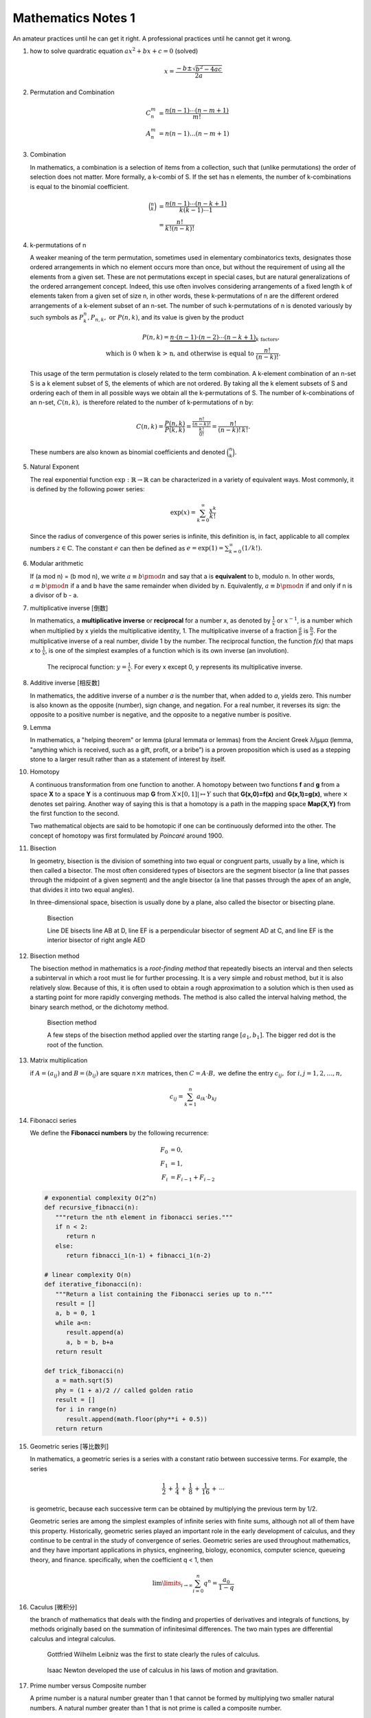 *******************
Mathematics Notes 1
*******************

An amateur practices until he can get it right. 
A professional practices until he cannot get it wrong.

#. how to solve quardratic equation :math:`ax^2 + bx + c = 0` (solved)
   
   .. math::

      x = \frac{-b \pm \sqrt{b^2 - 4ac}}{2a}

#. Permutation and Combination

   .. math::
   
      C_n^m &= \frac{n(n-1) \cdots (n-m+1)}{m!}  \\
      A_n^m &=  n(n-1) \ldots (n-m+1)

#. Combination 
   
   In mathematics, a combination is a selection of items from a collection, 
   such that (unlike permutations) the order of selection does not matter. 
   More formally, a k-combi
   of S. If the set has n elements, the number of k-combinations is equal to 
   the binomial coefficient.

   .. math::

      {\binom {n}{k}} &= {\frac {n(n-1)\dotsb (n-k+1)}{k(k-1)\dotsb 1}} \\
                      &= {\frac {n!}{k!(n-k)!}}

#. k-permutations of n

   A weaker meaning of the term permutation, sometimes used in elementary combinatorics texts, 
   designates those ordered arrangements in which no element occurs more than once, but without 
   the requirement of using all the elements from a given set. These are not permutations except 
   in special cases, but are natural generalizations of the ordered arrangement concept. 
   Indeed, this use often involves considering arrangements of a fixed length k of elements 
   taken from a given set of size n, in other words, these k-permutations of n are the different 
   ordered arrangements of a k-element subset of an n-set. The number of such k-permutations of n 
   is denoted variously by such symbols as :math:`P_{k}^{n}, P_{n,k}, \text{ or } P(n,k)`, and 
   its value is given by the product
   
   .. math::
   
      P(n,k) = \underbrace {n\cdot (n-1)\cdot (n-2)\cdots (n-k+1)} _{k\ \mathrm {factors} }, \\
      \text{ which is 0 when k > n, and otherwise is equal to } {\frac {n!}{(n-k)!}}.
   
   This usage of the term permutation is closely related to the term combination. 
   A k-element combination of an n-set S is a k element subset of S, the elements 
   of which are not ordered. By taking all the k element subsets of S and ordering 
   each of them in all possible ways we obtain all the k-permutations of S. The number 
   of k-combinations of an n-set, :math:`C(n,k),` is therefore related to the number 
   of k-permutations of n by:
   
   .. math:: 
   
      {C(n,k)={\frac {P(n,k)}{P(k,k)}}
            ={\frac {\tfrac {n!}{(n-k)!}}{\tfrac {k!}{0!}}}
            ={\frac {n!}{(n-k)!\,k!}}.}
   
   These numbers are also known as binomial coefficients and denoted :math:`{\binom {n}{k}}.`
   
#. Natural Exponent
   
   The real exponential function :math:`{\exp :\mathbb {R} \to \mathbb {R} }` 
   can be characterized in a variety of equivalent ways. Most commonly, 
   it is defined by the following power series:

   .. math::

      {\exp(x)=\sum_{k=0}^{\infty} {\frac {x^{k}}{k!}}} 

   Since the radius of convergence of this power series is infinite, 
   this definition is, in fact, applicable to all complex numbers :math:`z\in\mathbb{C}`. 
   The constant :math:`e` can then be defined as :math:`{\textstyle e=\exp(1)=\sum_{k=0}^{\infty}(1/k!).}`
   
#. Modular arithmetic
   
   If (a mod n) = (b mod n), we write :math:`a \equiv b \pmod n` 
   and say that a is **equivalent** to b, modulo n. In other words, 
   :math:`a \equiv b \pmod n` if a and b have the same remainder when 
   divided by n. Equivalently, :math:`a \equiv b \pmod n` if and only if 
   n is a divisor of b - a.

#. multiplicative inverse [倒数]

   In mathematics, a **multiplicative inverse** or **reciprocal** for a number x, as
   denoted by :math:`\frac{1}{x}` or :math:`x^{−1}`, is a number which when multiplied
   by x yields the multiplicative identity, 1. The multiplicative inverse of a fraction
   :math:`\frac{a}{b}` is :math:`\frac{b}{a}`. For the multiplicative inverse of a real
   number, divide 1 by the number. The reciprocal function, the function *f(x)* that maps *x* 
   to :math:`\frac{1}{x}`, is one of the simplest examples of a function which is its own inverse
   (an involution).
   
   .. figure:: images/one_over_x.png
   
      The reciprocal function: :math:`y = \frac{1}{x}`. 
      For every x except 0, y represents its multiplicative inverse.

#. Additive inverse [相反数]
 
   In mathematics, the additive inverse of a number *a* is the number that, 
   when added to *a*, yields zero. This number is also known as the opposite (number), 
   sign change, and negation. For a real number, it reverses its sign: the opposite to 
   a positive number is negative, and the opposite to a negative number is positive.

#. Lemma

   In mathematics, a "helping theorem" or lemma (plural lemmata or lemmas) 
   from the Ancient Greek λῆμμα (lemma, "anything which is received, such as 
   a gift, profit, or a bribe”) is a proven proposition which is used as a 
   stepping stone to a larger result rather than as a statement of interest 
   by itself.  

#. Homotopy

   A continuous transformation from one function to another. 
   A homotopy between two functions **f** and **g** from a space **X** to a space **Y** 
   is a continuous map **G** from :math:`X \times [0,1]| \mapsto Y` such that **G(x,0)=f(x)** 
   and **G(x,1)=g(x)**, where :math:`\times` denotes set pairing. Another way of saying this 
   is that a homotopy is a path in the mapping space **Map(X,Y)** from the first function to 
   the second.
   
   Two mathematical objects are said to be homotopic if one can be continuously deformed 
   into the other. The concept of homotopy was first formulated by *Poincaré* around 1900. 

#. Bisection
   
   In geometry, bisection is the division of something into two equal or congruent parts, 
   usually by a line, which is then called a bisector. The most often considered types 
   of bisectors are the segment bisector (a line that passes through the midpoint of 
   a given segment) and the angle bisector (a line that passes through the apex of an 
   angle, that divides it into two equal angles).

   In three-dimensional space, bisection is usually done by a plane, 
   also called the bisector or bisecting plane.

   .. figure:: images/Bisectors.svg

      Bisection

      Line DE bisects line AB at D, 
      line EF is a perpendicular bisector 
      of segment AD at C, and line EF is 
      the interior bisector of right angle AED

#. Bisection method
   
   The bisection method in mathematics is a *root-finding method* 
   that repeatedly bisects an interval and then selects a subinterval 
   in which a root must lie for further processing. It is a very simple 
   and robust method, but it is also relatively slow. Because of this, 
   it is often used to obtain a rough approximation to a solution 
   which is then used as a starting point for more rapidly converging methods. 
   The method is also called the interval halving method, the binary search method,
   or the dichotomy method.

   .. figure:: images/Bisection_method.svg

      Bisection method

      A few steps of the bisection method applied over 
      the starting range :math:`[a_1, b_1].` 
      The bigger red dot is the root of the function.

#. Matrix multiplication
   
   if :math:`A=(a_{ij})` and :math:`B=(b_{ij})` are square :math:`n \times n` matrices,
   then :math:`C = A \cdot B,` we define the entry :math:`c_{ij}, \text{ for } i,j = 1,2, \ldots, n,`

   .. math::

      c_{ij} = \sum_{k=1}^{n} a_{ik} \cdot b_{kj}

#. Fibonacci series

   We define the **Fibonacci numbers** by the following recurrence:

   .. math::

      F_0 &= 0, \\
      F_1 &= 1, \\
      F_i &= F_{i-1} + F_{i-2}

   
   .. code-block:: python
   
      # exponential complexity O(2^n)
      def recursive_fibnacci(n):
         """return the nth element in fibonacci series."""
         if n < 2:
            return n
         else:
            return fibnacci_1(n-1) + fibnacci_1(n-2) 
   
      # linear complexity O(n)
      def iterative_fibonacci(n):
         """Return a list containing the Fibonacci series up to n."""
         result = []
         a, b = 0, 1
         while a<n:
            result.append(a)
            a, b = b, b+a
         return result

      def trick_fibonacci(n)
         a = math.sqrt(5)
         phy = (1 + a)/2 // called golden ratio
         result = []
         for i in range(n)
            result.append(math.floor(phy**i + 0.5))
         return return

#. Geometric series [等比数列]
   
   .. image:: images/GeometricSquares.svg.png

   In mathematics, a geometric series is a series with a constant ratio 
   between successive terms. For example, the series

   .. math::

      {\frac {1}{2}}\,+\,{\frac {1}{4}}\,+\,{\frac {1}{8}}\,+\,{\frac {1}{16}}\,+\,\cdots 

   is geometric, because each successive term can be obtained by multiplying the previous term by 1/2.

   Geometric series are among the simplest examples of infinite series with finite sums, 
   although not all of them have this property. Historically, geometric series played an 
   important role in the early development of calculus, and they continue to be central 
   in the study of convergence of series. Geometric series are used throughout mathematics, 
   and they have important applications in physics, engineering, biology, economics, 
   computer science, queueing theory, and finance. 
   specifically, when the coefficient q < 1, then

   .. math::

      \lim \limits_{i \to \infty} {\sum_{i=0}^{n} q^n} = \frac {a_0}{1-q}

#. Caculus [微积分]
   
   .. image:: images/Integral_as_region_under_curve.svg

   the branch of mathematics that deals with the finding and properties of derivatives 
   and integrals of functions, by methods originally based on the summation of 
   infinitesimal differences. The two main types are differential calculus and integral calculus.

   .. figure:: images/Gottfried_Wilhelm_Leibniz.jpg

      Gottfried Wilhelm Leibniz was the first to state clearly the rules of calculus.

   .. figure:: images/IsaacNewton.jpg

      Isaac Newton developed the use of calculus in his laws of motion and gravitation.

#. Prime number versus Composite number
   
   .. image:: images/Primes-vs-composites.svg.png

   A prime number is a natural number greater than 1 that cannot be formed 
   by multiplying two smaller natural numbers. A natural number greater 
   than 1 that is not prime is called a composite number.

   The simplest primality test is **trial division:** Given an input number n, 
   check whether any prime integer m from 2 to :math:`\sqrt n` evenly divides. 
   If n is divisible by any m then n is composite, otherwise it is prime. 
   Thus, its running time is polynomial in the size of the input.

   .. code-block:: cpp
      :caption: Trival Division

      bool isPrime(int n)
      {
         if (n != 2)
         {
             if (n < 2 || n % 2 == 0) 
             {
                 return false;
             }
             for(int i=3; (i*i)<=n; i+=2)
             {
                 if(n % i == 0 )
                     return false;
             }
         }
         return true;
      } 

      bool isPrime_02(int n)
      {
         if(n <= 1)
            return false;
         else if(n <= 3)
            return true;
         else if( n%2 == 0 || n%3 == 0)
            return false;

         for(int i=5; i*i <= n; i+=6)
         {
            if((i%n == 0) || ((i+2)%n == 0))
               return false;
         }
         return true;
      }

   More sophisticated methods described below are much faster for large n.
   Refer to `Primality test <https://en.wikipedia.org/wiki/Primality_test>`_ for further information.